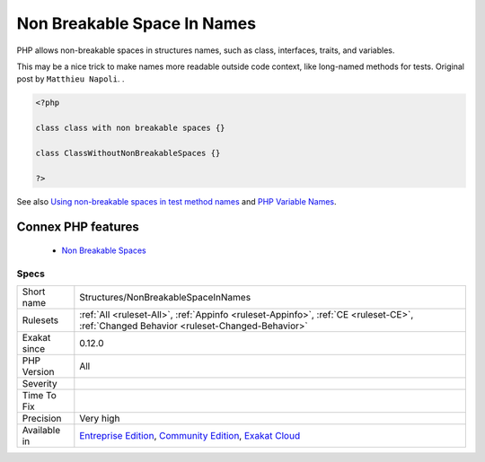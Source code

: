 .. _structures-nonbreakablespaceinnames:


.. _non-breakable-space-in-names:

Non Breakable Space In Names
++++++++++++++++++++++++++++

.. meta::
	:description:
		Non Breakable Space In Names: PHP allows non-breakable spaces in structures names, such as class, interfaces, traits, and variables.
	:twitter:card: summary_large_image
	:twitter:site: @exakat
	:twitter:title: Non Breakable Space In Names
	:twitter:description: Non Breakable Space In Names: PHP allows non-breakable spaces in structures names, such as class, interfaces, traits, and variables
	:twitter:creator: @exakat
	:twitter:image:src: https://www.exakat.io/wp-content/uploads/2020/06/logo-exakat.png
	:og:image: https://www.exakat.io/wp-content/uploads/2020/06/logo-exakat.png
	:og:title: Non Breakable Space In Names
	:og:type: article
	:og:description: PHP allows non-breakable spaces in structures names, such as class, interfaces, traits, and variables
	:og:url: https://exakat.readthedocs.io/en/latest/Reference/Rules/Non Breakable Space In Names.html
	:og:locale: en

.. raw:: html


	<script type="application/ld+json">{"@context":"https:\/\/schema.org","@graph":[{"@type":"WebPage","@id":"https:\/\/php-tips.readthedocs.io\/en\/latest\/Reference\/Rules\/Structures\/NonBreakableSpaceInNames.html","url":"https:\/\/php-tips.readthedocs.io\/en\/latest\/Reference\/Rules\/Structures\/NonBreakableSpaceInNames.html","name":"Non Breakable Space In Names","isPartOf":{"@id":"https:\/\/www.exakat.io\/"},"datePublished":"Fri, 10 Jan 2025 09:46:18 +0000","dateModified":"Fri, 10 Jan 2025 09:46:18 +0000","description":"PHP allows non-breakable spaces in structures names, such as class, interfaces, traits, and variables","inLanguage":"en-US","potentialAction":[{"@type":"ReadAction","target":["https:\/\/exakat.readthedocs.io\/en\/latest\/Non Breakable Space In Names.html"]}]},{"@type":"WebSite","@id":"https:\/\/www.exakat.io\/","url":"https:\/\/www.exakat.io\/","name":"Exakat","description":"Smart PHP static analysis","inLanguage":"en-US"}]}</script>

PHP allows non-breakable spaces in structures names, such as class, interfaces, traits, and variables.

This may be a nice trick to make names more readable outside code context, like long-named methods for tests. 
Original post by ``Matthieu Napoli``.
.

.. code-block:: php
   
   <?php
   
   class class with non breakable spaces {}
   
   class ClassWithoutNonBreakableSpaces {}
   
   ?>

See also `Using non-breakable spaces in test method names <http://mnapoli.fr/using-non-breakable-spaces-in-test-method-names/>`_ and `PHP Variable Names <http://schappo.blogspot.nl/2015/06/php-variable-names.html>`_.

Connex PHP features
-------------------

  + `Non Breakable Spaces <https://php-dictionary.readthedocs.io/en/latest/dictionary/non-breakable-space.ini.html>`_


Specs
_____

+--------------+-----------------------------------------------------------------------------------------------------------------------------------------------------------------------------------------+
| Short name   | Structures/NonBreakableSpaceInNames                                                                                                                                                     |
+--------------+-----------------------------------------------------------------------------------------------------------------------------------------------------------------------------------------+
| Rulesets     | :ref:`All <ruleset-All>`, :ref:`Appinfo <ruleset-Appinfo>`, :ref:`CE <ruleset-CE>`, :ref:`Changed Behavior <ruleset-Changed-Behavior>`                                                  |
+--------------+-----------------------------------------------------------------------------------------------------------------------------------------------------------------------------------------+
| Exakat since | 0.12.0                                                                                                                                                                                  |
+--------------+-----------------------------------------------------------------------------------------------------------------------------------------------------------------------------------------+
| PHP Version  | All                                                                                                                                                                                     |
+--------------+-----------------------------------------------------------------------------------------------------------------------------------------------------------------------------------------+
| Severity     |                                                                                                                                                                                         |
+--------------+-----------------------------------------------------------------------------------------------------------------------------------------------------------------------------------------+
| Time To Fix  |                                                                                                                                                                                         |
+--------------+-----------------------------------------------------------------------------------------------------------------------------------------------------------------------------------------+
| Precision    | Very high                                                                                                                                                                               |
+--------------+-----------------------------------------------------------------------------------------------------------------------------------------------------------------------------------------+
| Available in | `Entreprise Edition <https://www.exakat.io/entreprise-edition>`_, `Community Edition <https://www.exakat.io/community-edition>`_, `Exakat Cloud <https://www.exakat.io/exakat-cloud/>`_ |
+--------------+-----------------------------------------------------------------------------------------------------------------------------------------------------------------------------------------+


